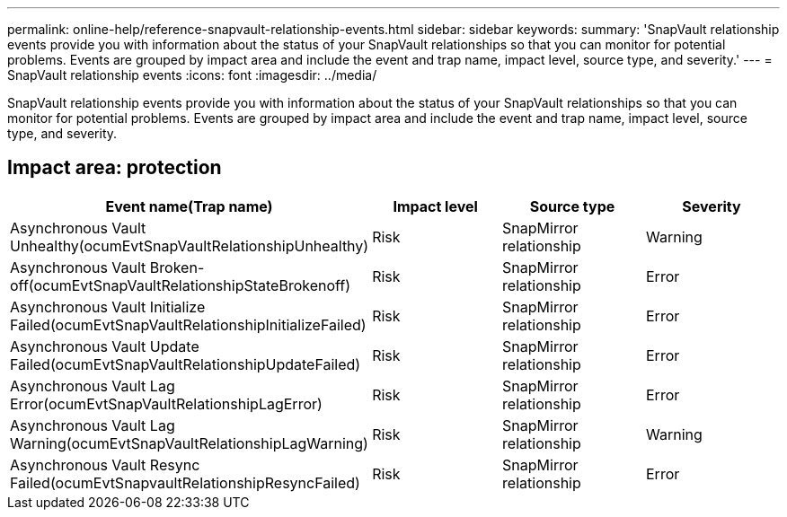 ---
permalink: online-help/reference-snapvault-relationship-events.html
sidebar: sidebar
keywords: 
summary: 'SnapVault relationship events provide you with information about the status of your SnapVault relationships so that you can monitor for potential problems. Events are grouped by impact area and include the event and trap name, impact level, source type, and severity.'
---
= SnapVault relationship events
:icons: font
:imagesdir: ../media/

[.lead]
SnapVault relationship events provide you with information about the status of your SnapVault relationships so that you can monitor for potential problems. Events are grouped by impact area and include the event and trap name, impact level, source type, and severity.

== Impact area: protection
[options="header"]
|===
| Event name(Trap name)| Impact level| Source type| Severity
a|
Asynchronous Vault Unhealthy(ocumEvtSnapVaultRelationshipUnhealthy)

a|
Risk
a|
SnapMirror relationship
a|
Warning
a|
Asynchronous Vault Broken-off(ocumEvtSnapVaultRelationshipStateBrokenoff)

a|
Risk
a|
SnapMirror relationship
a|
Error
a|
Asynchronous Vault Initialize Failed(ocumEvtSnapVaultRelationshipInitializeFailed)

a|
Risk
a|
SnapMirror relationship
a|
Error
a|
Asynchronous Vault Update Failed(ocumEvtSnapVaultRelationshipUpdateFailed)

a|
Risk
a|
SnapMirror relationship
a|
Error
a|
Asynchronous Vault Lag Error(ocumEvtSnapVaultRelationshipLagError)

a|
Risk
a|
SnapMirror relationship
a|
Error
a|
Asynchronous Vault Lag Warning(ocumEvtSnapVaultRelationshipLagWarning)

a|
Risk
a|
SnapMirror relationship
a|
Warning
a|
Asynchronous Vault Resync Failed(ocumEvtSnapvaultRelationshipResyncFailed)

a|
Risk
a|
SnapMirror relationship
a|
Error
|===
